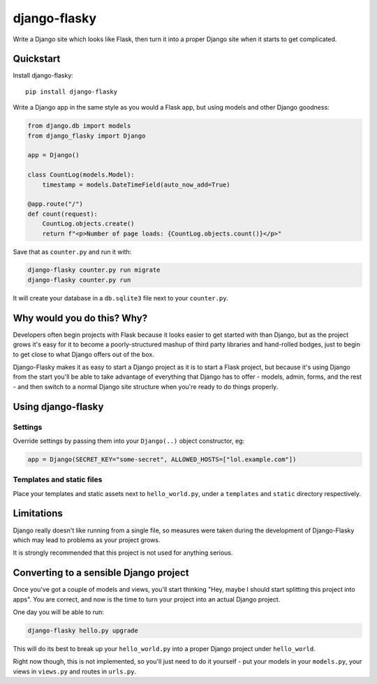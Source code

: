 =============
django-flasky
=============

Write a Django site which looks like Flask, then turn it into a proper Django site when
it starts to get complicated.

.. image:: https://img.shields.io/pypi/v/django-flasky.svg
    :target: https://pypi.org/project/django-flasky/
    :alt: PyPI

.. image:: https://github.com/radiac/django-flasky/actions/workflows/ci.yml/badge.svg
    :target: https://github.com/radiac/django-flasky/actions/workflows/ci.yml
    :alt: Tests

.. image:: https://codecov.io/gh/radiac/django-flasky/branch/main/graph/badge.svg?token=BCNM45T6GI
    :target: https://codecov.io/gh/radiac/django-flasky
    :alt: Test coverage


Quickstart
==========

Install django-flasky::

    pip install django-flasky


Write a Django app in the same style as you would a Flask app, but using models and other Django goodness:

.. code-block:: python

    from django.db import models
    from django_flasky import Django

    app = Django()

    class CountLog(models.Model):
        timestamp = models.DateTimeField(auto_now_add=True)

    @app.route("/")
    def count(request):
        CountLog.objects.create()
        return f"<p>Number of page loads: {CountLog.objects.count()}</p>"

Save that as ``counter.py`` and run it with:

.. code-block:: sh

    django-flasky counter.py run migrate
    django-flasky counter.py run

It will create your database in a ``db.sqlite3`` file next to your ``counter.py``.


Why would you do this? Why?
===========================

Developers often begin projects with Flask because it looks easier to get started with
than Django, but as the project grows it's easy for it to become a poorly-structured
mashup of third party libraries and hand-rolled bodges, just to begin to get close to
what Django offers out of the box.

Django-Flasky makes it as easy to start a Django project as it is to start a Flask
project, but because it's using Django from the start you'll be able to take advantage
of everything that Django has to offer - models, admin, forms, and the rest - and then
switch to a normal Django site structure when you're ready to do things properly.


Using django-flasky
===================

Settings
--------

Override settings by passing them into your ``Django(..)`` object constructor, eg:

.. code-block:: python

    app = Django(SECRET_KEY="some-secret", ALLOWED_HOSTS=["lol.example.com"])


Templates and static files
--------------------------

Place your templates and static assets next to ``hello_world.py``, under a ``templates``
and ``static`` directory respectively.


Limitations
===========

Django really doesn't like running from a single file, so measures were taken during the
development of Django-Flasky which may lead to problems as your project grows.

It is strongly recommended that this project is not used for anything serious.


Converting to a sensible Django project
=======================================

Once you've got a couple of models and views, you'll start thinking "Hey, maybe I should
start splitting this project into apps". You are correct, and now is the time to turn
your project into an actual Django project.

One day you will be able to run:

.. code-block:: sh

    django-flasky hello.py upgrade

This will do its best to break up your ``hello_world.py`` into a proper Django project
under ``hello_world``.

Right now though, this is not implemented, so you'll just need to do it yourself - put
your models in your ``models.py``, your views in ``views.py`` and routes in ``urls.py``.
